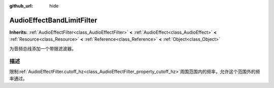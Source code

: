 :github_url: hide

.. Generated automatically by doc/tools/make_rst.py in GaaeExplorer's source tree.
.. DO NOT EDIT THIS FILE, but the AudioEffectBandLimitFilter.xml source instead.
.. The source is found in doc/classes or modules/<name>/doc_classes.

.. _class_AudioEffectBandLimitFilter:

AudioEffectBandLimitFilter
==========================

**Inherits:** :ref:`AudioEffectFilter<class_AudioEffectFilter>` **<** :ref:`AudioEffect<class_AudioEffect>` **<** :ref:`Resource<class_Resource>` **<** :ref:`Reference<class_Reference>` **<** :ref:`Object<class_Object>`

为音频总线添加一个带限滤波器。

描述
----

限制\ :ref:`AudioEffectFilter.cutoff_hz<class_AudioEffectFilter_property_cutoff_hz>`\ 周围范围内的频率，允许这个范围外的频率通过。

.. |virtual| replace:: :abbr:`virtual (This method should typically be overridden by the user to have any effect.)`
.. |const| replace:: :abbr:`const (This method has no side effects. It doesn't modify any of the instance's member variables.)`
.. |vararg| replace:: :abbr:`vararg (This method accepts any number of arguments after the ones described here.)`
